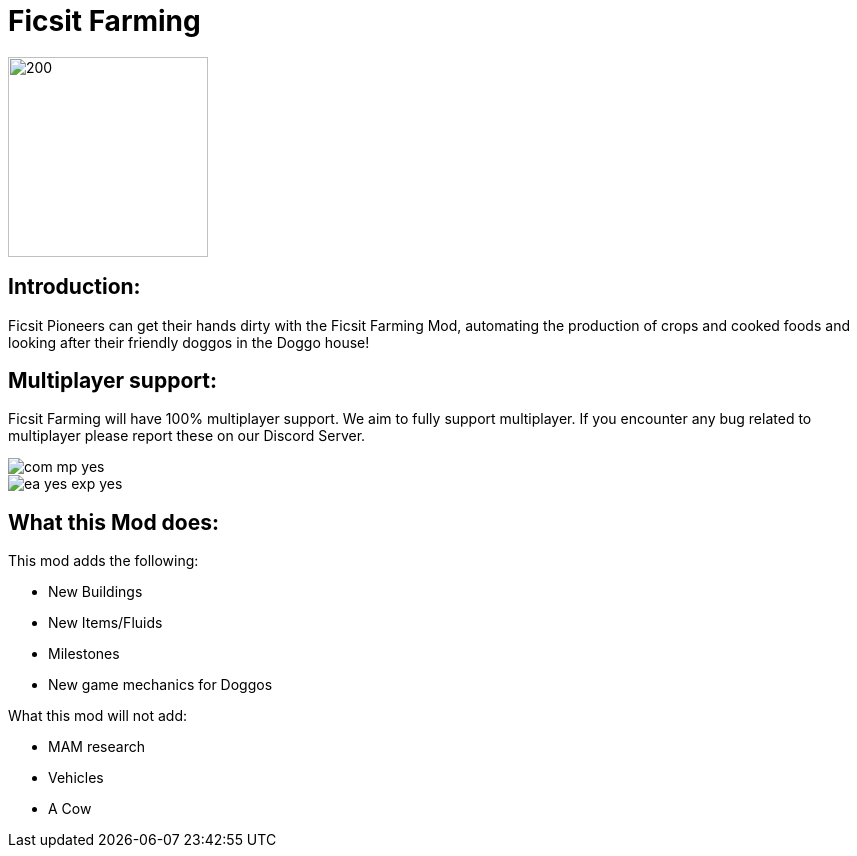 = Ficsit Farming

image::https://raw.githubusercontent.com/mrhid6/SF_Mod_FarmingMod/master/Images/Ficsit%20Farming%20logo.png[200,200]

== Introduction:
Ficsit Pioneers can get their hands dirty with the Ficsit Farming Mod, automating the production of crops and cooked foods and looking after their friendly doggos in the Doggo house!

== Multiplayer support:

Ficsit Farming will have 100% multiplayer support. We aim to fully support multiplayer.
If you encounter any bug related to multiplayer please report these on our Discord Server.

image::https://raw.githubusercontent.com/deantendo/community/master/com_mp_yes.png[]
image::https://raw.githubusercontent.com/deantendo/community/master/ea_yes_exp_yes.png[]


== What this Mod does:

This mod adds the following:

* New Buildings
* New Items/Fluids
* Milestones
* New game mechanics for Doggos

What this mod will not add:

* MAM research
* Vehicles
* A Cow
